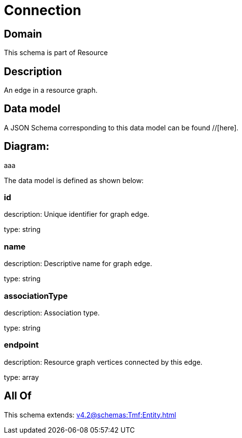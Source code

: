 = Connection

[#domain]
== Domain

This schema is part of Resource

[#description]
== Description
An edge in a resource graph.


[#data_model]
== Data model

A JSON Schema corresponding to this data model can be found //[here].

== Diagram:
aaa

The data model is defined as shown below:


=== id
description: Unique identifier for graph edge.

type: string


=== name
description: Descriptive name for graph edge.

type: string


=== associationType
description: Association type.

type: string


=== endpoint
description: Resource graph vertices connected by this edge.

type: array


[#all_of]
== All Of

This schema extends: xref:v4.2@schemas:Tmf:Entity.adoc[]
